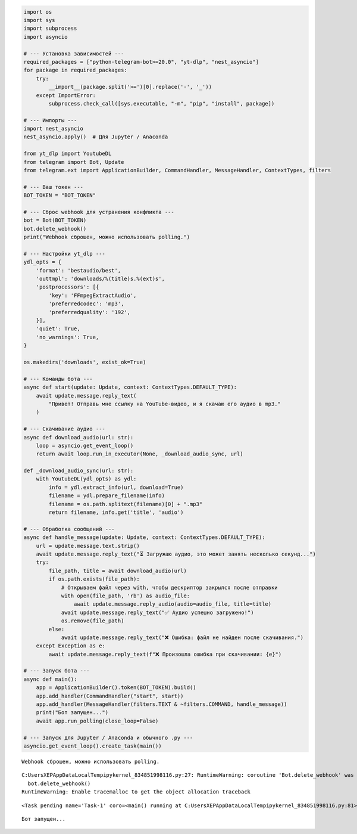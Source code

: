 .. code:: ipython3

    import os
    import sys
    import subprocess
    import asyncio
    
    # --- Установка зависимостей ---
    required_packages = ["python-telegram-bot>=20.0", "yt-dlp", "nest_asyncio"]
    for package in required_packages:
        try:
            __import__(package.split('>=')[0].replace('-', '_'))
        except ImportError:
            subprocess.check_call([sys.executable, "-m", "pip", "install", package])
    
    # --- Импорты ---
    import nest_asyncio
    nest_asyncio.apply()  # Для Jupyter / Anaconda
    
    from yt_dlp import YoutubeDL
    from telegram import Bot, Update
    from telegram.ext import ApplicationBuilder, CommandHandler, MessageHandler, ContextTypes, filters
    
    # --- Ваш токен ---
    BOT_TOKEN = "BOT_TOKEN"
    
    # --- Сброс webhook для устранения конфликта ---
    bot = Bot(BOT_TOKEN)
    bot.delete_webhook()
    print("Webhook сброшен, можно использовать polling.")
    
    # --- Настройки yt_dlp ---
    ydl_opts = {
        'format': 'bestaudio/best',
        'outtmpl': 'downloads/%(title)s.%(ext)s',
        'postprocessors': [{
            'key': 'FFmpegExtractAudio',
            'preferredcodec': 'mp3',
            'preferredquality': '192',
        }],
        'quiet': True,
        'no_warnings': True,
    }
    
    os.makedirs('downloads', exist_ok=True)
    
    # --- Команды бота ---
    async def start(update: Update, context: ContextTypes.DEFAULT_TYPE):
        await update.message.reply_text(
            "Привет! Отправь мне ссылку на YouTube-видео, и я скачаю его аудио в mp3."
        )
    
    # --- Скачивание аудио ---
    async def download_audio(url: str):
        loop = asyncio.get_event_loop()
        return await loop.run_in_executor(None, _download_audio_sync, url)
    
    def _download_audio_sync(url: str):
        with YoutubeDL(ydl_opts) as ydl:
            info = ydl.extract_info(url, download=True)
            filename = ydl.prepare_filename(info)
            filename = os.path.splitext(filename)[0] + ".mp3"
            return filename, info.get('title', 'audio')
    
    # --- Обработка сообщений ---
    async def handle_message(update: Update, context: ContextTypes.DEFAULT_TYPE):
        url = update.message.text.strip()
        await update.message.reply_text("⏳ Загружаю аудио, это может занять несколько секунд...")
        try:
            file_path, title = await download_audio(url)
            if os.path.exists(file_path):
                # Открываем файл через with, чтобы дескриптор закрылся после отправки
                with open(file_path, 'rb') as audio_file:
                    await update.message.reply_audio(audio=audio_file, title=title)
                await update.message.reply_text("✅ Аудио успешно загружено!")
                os.remove(file_path)
            else:
                await update.message.reply_text("❌ Ошибка: файл не найден после скачивания.")
        except Exception as e:
            await update.message.reply_text(f"❌ Произошла ошибка при скачивании: {e}")
    
    # --- Запуск бота ---
    async def main():
        app = ApplicationBuilder().token(BOT_TOKEN).build()
        app.add_handler(CommandHandler("start", start))
        app.add_handler(MessageHandler(filters.TEXT & ~filters.COMMAND, handle_message))
        print("Бот запущен...")
        await app.run_polling(close_loop=False)
    
    # --- Запуск для Jupyter / Anaconda и обычного .py ---
    asyncio.get_event_loop().create_task(main())
    


.. parsed-literal::

    Webhook сброшен, можно использовать polling.
    

.. parsed-literal::

    C:\Users\XEP\AppData\Local\Temp\ipykernel_8348\51998116.py:27: RuntimeWarning: coroutine 'Bot.delete_webhook' was never awaited
      bot.delete_webhook()
    RuntimeWarning: Enable tracemalloc to get the object allocation traceback
    



.. parsed-literal::

    <Task pending name='Task-1' coro=<main() running at C:\Users\XEP\AppData\Local\Temp\ipykernel_8348\51998116.py:81>>



.. parsed-literal::

    Бот запущен...
                                                             

